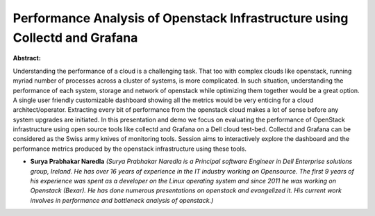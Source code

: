 Performance Analysis of Openstack Infrastructure using Collectd and Grafana
~~~~~~~~~~~~~~~~~~~~~~~~~~~~~~~~~~~~~~~~~~~~~~~~~~~~~~~~~~~~~~~~~~~~~~~~~~~

**Abstract:**

Understanding the performance of a cloud is a challenging task. That too with complex clouds like openstack, running myriad number of processes across a cluster of systems, is more complicated. In such situation, understanding the performance of each system, storage and network of openstack while optimizing them together would be a great option. A single user friendly customizable dashboard showing all the metrics would be very enticing for a cloud architect/operator. Extracting every bit of performance from the openstack cloud makes a lot of sense before any system upgrades are initiated. In this presentation and demo we focus on evaluating the performance of OpenStack infrastructure using open source tools like collectd and Grafana on a Dell cloud test-bed. Collectd and Grafana can be considered as the Swiss army knives of monitoring tools. Session aims to interactively explore the dashboard and the performance metrics produced by the openstack infrastructure using these tools.


* **Surya Prabhakar Naredla** *(Surya Prabhakar Naredla is a Principal software Engineer in Dell Enterprise solutions group, Ireland. He has over 16 years of experience in the IT industry working on Opensource. The first 9 years of his experience was spent as a developer on the Linux operating system and since 2011 he was working on Openstack (Bexar). He has done numerous presentations on openstack and evangelized it. His current work involves in performance and bottleneck analysis of openstack.)*
